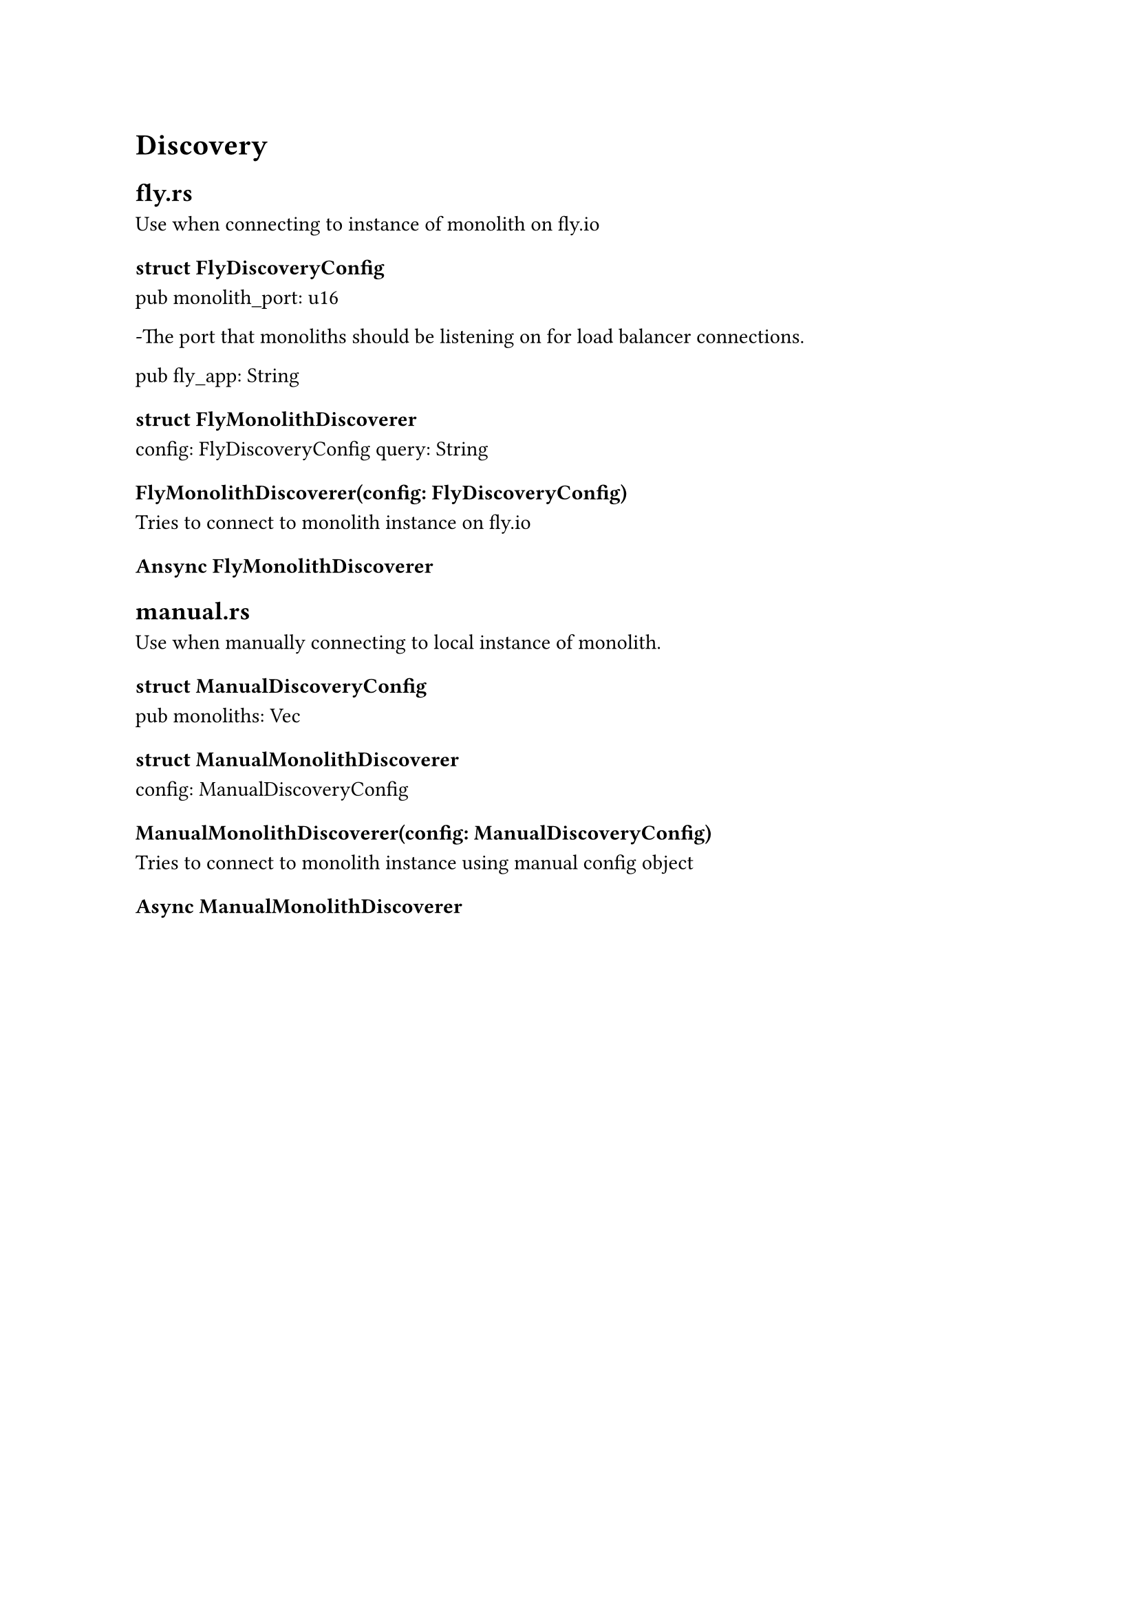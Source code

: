 = Discovery <Chapter::Discovery>

== fly.rs

Use when connecting to instance of monolith on fly.io

=== struct FlyDiscoveryConfig
    pub monolith_port: u16
    
    -The port that monoliths should be listening on for load balancer connections.

    pub fly_app: String

=== struct FlyMonolithDiscoverer
    config: FlyDiscoveryConfig
    query: String

=== FlyMonolithDiscoverer(config: FlyDiscoveryConfig)

Tries to connect to monolith instance on fly.io

=== Ansync FlyMonolithDiscoverer 

== manual.rs

Use when manually connecting to local instance of monolith.

=== struct ManualDiscoveryConfig
    pub monoliths: Vec<MonolithConnectionConfig>

=== struct ManualMonolithDiscoverer
    config: ManualDiscoveryConfig

=== ManualMonolithDiscoverer(config: ManualDiscoveryConfig)

Tries to connect to monolith instance using manual config object

=== Async ManualMonolithDiscoverer
